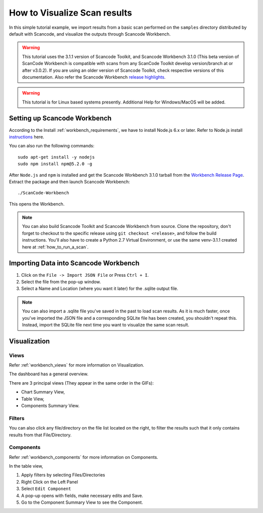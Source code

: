 .. _how_to_visualize_scan_results:

How to Visualize Scan results
=============================

In this simple tutorial example, we import results from a basic scan performed on the ``samples``
directory distributed by default with Scancode, and visualize the outputs through
Scancode Workbench.

.. WARNING::

    This tutorial uses the 3.1.1 version of Scancode Toolkit, and Scancode Workbench 3.1.0 (This
    beta version of ScanCode Workbench is compatible with scans from any ScanCode Toolkit develop
    version/branch at or after v3.0.2). If you are using an older version of Scancode Toolkit, check
    respective versions of this documentation. Also refer the Scancode Workbench
    `release highlights <https://github.com/nexB/scancode-workbench/releases/>`_.

..
    [ToDo]
    Add Windows/MacOS Support and remove this WARNING.

.. WARNING::

    This tutorial is for Linux based systems presently. Additional Help for Windows/MacOS will be
    added.

Setting up Scancode Workbench
-----------------------------

According to the Install :ref:`workbench_requirements`, we have to install Node.js 6.x or later.
Refer to Node.js install `instructions <https://nodejs.org/en/download/package-manager/>`_ here.

You can also run the following commands::

    sudo apt-get install -y nodejs
    sudo npm install npm@5.2.0 -g

After ``Node.js`` and ``npm`` is installed and get the Scancode Workbench 3.1.0 tarball from the
`Workbench Release Page <https://github.com/nexB/scancode-workbench/releases/tag/v3.1.0>`_. Extract
the package and then launch Scancode Workbench::

    ./ScanCode-Workbench

This opens the Workbench.

.. note::

    You can also build Scancode Toolkit and Scancode Workbench from source. Clone the repository,
    don't forget to checkout to the specific release using ``git checkout <release>``, and follow
    the build instructions. You'll also have to create a Python 2.7 Virtual Environment, or use the
    same venv-3.1.1 created here at :ref:`how_to_run_a_scan`.

..
  [ToDo]
  Update from Python 2.x to 3.x

Importing Data into Scancode Workbench
--------------------------------------

#. Click on the ``File -> Import JSON File`` or Press ``Ctrl + I``.

#. Select the file from the pop-up window.

#. Select a Name and Location (where you want it later) for the .sqlite output file.

.. note::

    You can also import a .sqlite file you've saved in the past to load scan results. As it is much
    faster, once you've imported the JSON file and a corresponding SQLite file has been created,
    you shouldn't repeat this. Instead, import the SQLite file next time you want to visualize the
    same scan result.

Visualization
-------------

Views
^^^^^

Refer :ref:`workbench_views` for more information on Visualization.

The dashboard has a general overview.

.. image:: /scancode-toolkit/tutorials/data/workbench_dashboard.png

There are 3 principal views (They appear in the same order in the GIFs):

- Chart Summary View,
- Table View,
- Components Summary View.

.. image:: /scancode-toolkit/tutorials/data/views_sample.gif

Filters
^^^^^^^

You can also click any file/directory on the file list located on the right, to filter the results
such that it only contains results from that File/Directory.

.. image:: /scancode-toolkit/tutorials/data/filter_sample.gif

Components
^^^^^^^^^^

Refer :ref:`workbench_components` for more information on Components.

In the table view,

#. Apply filters by selecting Files/Directories
#. Right Click on the Left Panel
#. Select ``Edit Component``
#. A pop-up opens with fields, make necessary edits and Save.
#. Go to the Component Summary View to see the Component.

.. image:: /scancode-toolkit/tutorials/data/components_sample.gif
